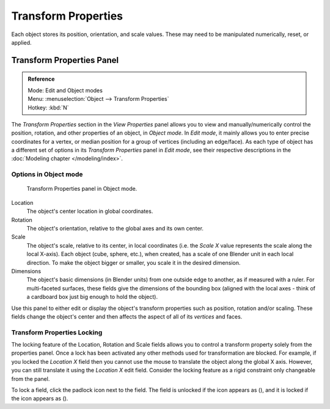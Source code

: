 .. |lock-button| image:: /images/icons_lock.png
   :width: 1.1em
.. |unlock-button| image:: /images/icons_unlock.png
   :width: 1.1em

********************
Transform Properties
********************

Each object stores its position, orientation, and scale values.
These may need to be manipulated numerically, reset, or applied.


Transform Properties Panel
==========================

.. admonition:: Reference
   :class: refbox

   | Mode:     Edit and Object modes
   | Menu:     :menuselection:`Object --> Transform Properties`
   | Hotkey:   :kbd:`N`


The *Transform Properties* section in the *View Properties* panel allows you to view and
manually/numerically control the position, rotation, and other properties of an object, in *Object mode*.
In *Edit mode*, it mainly allows you to enter precise coordinates for a vertex,
or median position for a group of vertices (including an edge/face). As each type of object has a different set of
options in its *Transform Properties* panel in *Edit mode*,
see their respective descriptions in the :doc:`Modeling chapter </modeling/index>`.


Options in Object mode
----------------------

.. figure:: /images/Transform-properties-panel.jpg

   Transform Properties panel in Object mode.


Location
   The object's center location in global coordinates.
Rotation
   The object's orientation, relative to the global axes and its own center.
Scale
   The object's scale, relative to its center, in local coordinates
   (i.e. the *Scale X* value represents the scale along the local X-axis).
   Each object (cube, sphere, etc.), when created, has a scale of one Blender unit in each local direction.
   To make the object bigger or smaller, you scale it in the desired dimension.
Dimensions
   The object's basic dimensions (in Blender units) from one outside edge to another, as if measured with a ruler.
   For multi-faceted surfaces, these fields give the dimensions of the bounding box
   (aligned with the local axes - think of a cardboard box just big enough to hold the object).

.. If this toggle-button is activated the relation (proportion) between the X, Y and Z values in the
   *Scale* and the *Dim* fields is always preserved.
   Changing one value will change all the others as well with the same multiplication-factor.

Use this panel to either edit or display the object's transform properties such as position,
rotation and/or scaling. These fields change the object's center and then affects the aspect
of all of its *vertices* and faces.


Transform Properties Locking
----------------------------

The locking feature of the Location, Rotation and Scale fields allows you to control a
transform property solely from the properties panel.
Once a lock has been activated any other methods used for transformation are blocked.
For example, if you locked the *Location X* field then you cannot use the mouse to
translate the object along the global X axis.
However, you can still translate it using the *Location X* edit field.
Consider the locking feature as a rigid constraint only changeable from the panel.

To lock a field, click the padlock icon next to the field.
The field is unlocked if the icon appears as (|unlock-button|),
and it is locked if the icon appears as (|lock-button|).
